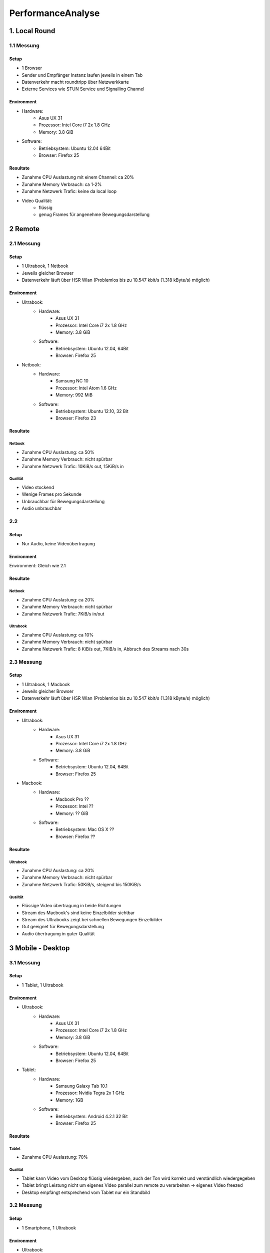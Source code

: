 ==================
PerformanceAnalyse
==================


1. Local Round
==============

1.1 Messung
-----------

Setup
.....

- 1 Browser
- Sender und Empfänger Instanz laufen jeweils in einem Tab
- Datenverkehr macht roundtripp über Netzwerkkarte
- Externe Services wie STUN Service und Signalling Channel


Environment
...........

.. image:: http://www.asus.com/media/global/products/NOzAOtadWyTCclA9/3MbMbDqygfotHWOZ_480.jpg
	:scale: 30 %
	:align: left
	
- Hardware:
	- Asus UX 31
	- Prozessor: Intel Core i7 2x 1.8 GHz
	- Memory: 3.8 GiB
- Software:
	- Betriebsystem: Ubuntu 12.04 64Bit
	- Browser: Firefox 25
	
	
Resultate
.........

.. image:: img/messung1.2.1.1.png
   :scale: 50 %
   :align: left
   
.. image:: img/messung1.2.1.2.png
   :scale: 50 %
   :align: left
   
- Zunahme CPU Auslastung mit einem Channel: ca 20%
- Zunahme Memory Verbrauch: ca 1-2%
- Zunahme Netzwerk Trafic: keine da local loop
- Video Qualität: 
	- flüssig
	- genug Frames für angenehme Bewegungsdarstellung
	

2 Remote
========

2.1 Messung
-----------

Setup
.....

- 1 Ultrabook, 1 Netbook
- Jeweils gleicher Browser
- Datenverkehr läuft über HSR Wlan (Problemlos bis zu 10.547 kbit/s (1.318 kByte/s) möglich)


Environment
...........

.. image:: http://www.asus.com/media/global/products/NOzAOtadWyTCclA9/3MbMbDqygfotHWOZ_480.jpg
	:scale: 30 %
	:align: left
	
- Ultrabook:
	- Hardware:
		- Asus UX 31
		- Prozessor: Intel Core i7 2x 1.8 GHz
		- Memory: 3.8 GiB
	- Software:
		- Betriebsystem: Ubuntu 12.04, 64Bit
		- Browser: Firefox 25
		
.. image:: http://www.tabletsnlaptops.com/laptop-images/samsung-mini-np-nc10-1.jpg
	:scale: 50 %
	:align: left
	
- Netbook:
	- Hardware:
		- Samsung NC 10
		- Prozessor: Intel Atom 1.6 GHz
		- Memory: 992 MiB
	- Software:
		- Betriebsystem: Ubuntu 12.10, 32 Bit
		- Browser: Firefox 23
		
		
Resultate
.........

Netbook
^^^^^^^

.. image:: img/messung2.2.1.1.png
	:scale: 50 %
	:align: left
	
- Zunahme CPU Auslastung: ca 50%
- Zunahme Memory Verbrauch: nicht spürbar
- Zunahme Netzwerk Trafic: 10KiB/s out, 15KiB/s in


Qualität
^^^^^^^^
- Video stockend
- Wenige Frames pro Sekunde
- Unbrauchbar für Bewegungsdarstellung
- Audio unbrauchbar
	
	
2.2
---

Setup
.....

- Nur Audio, keine Videoübertragung

Environment
...........

Environment: Gleich wie 2.1


Resultate
.........

Netbook
^^^^^^^

.. image:: img/messung2.2.2.2.png
	:scale: 50 %
	:align: left
	
- Zunahme CPU Auslastung: ca 20%
- Zunahme Memory Verbrauch: nicht spürbar
- Zunahme Netzwerk Trafic: 7KiB/s in/out


Ultrabook
^^^^^^^^^

.. image:: img/messung2.2.2.1.png
	:scale: 50 %
	:align: left	
	
- Zunahme CPU Auslastung: ca 10%
- Zunahme Memory Verbrauch: nicht spürbar
- Zunahme Netzwerk Trafic: 8 KiB/s out, 7KiB/s in, Abbruch des Streams nach 30s


2.3 Messung
-----------

Setup
.....

- 1 Ultrabook, 1 Macbook
- Jeweils gleicher Browser
- Datenverkehr läuft über HSR Wlan (Problemlos bis zu 10.547 kbit/s (1.318 kByte/s) möglich)


Environment
...........

.. image:: http://www.asus.com/media/global/products/NOzAOtadWyTCclA9/3MbMbDqygfotHWOZ_480.jpg
	:scale: 30 %
	:align: left

- Ultrabook:
	- Hardware:
		- Asus UX 31
		- Prozessor: Intel Core i7 2x 1.8 GHz
		- Memory: 3.8 GiB
	- Software:
		- Betriebsystem: Ubuntu 12.04, 64Bit
		- Browser: Firefox 25

.. image:: http://images.apple.com/macbook-pro/design-retina/images/fluidgallery/gallery1_2256.jpg
	:scale: 30 %
	:align: left		

- Macbook:
	- Hardware:
		- Macbook Pro ??
		- Prozessor: Intel ??
		- Memory: ?? GiB
	- Software:
		- Betriebsystem: Mac OS X ??
		- Browser: Firefox ??
		
		
Resultate
.........

Ultrabook
^^^^^^^

.. image:: img/messung2.3.1.png
	:scale: 50 %
	:align: left
	
- Zunahme CPU Auslastung: ca 20%
- Zunahme Memory Verbrauch: nicht spürbar
- Zunahme Netzwerk Trafic: 50KiB/s, steigend bis 150KiB/s


Qualität
^^^^^^^^
- Flüssige Video übertragung in beide Richtungen
- Stream des Macbook's sind keine Einzelbilder sichtbar
- Stream des Ultrabooks zeigt bei schnellen Bewegungen Einzelbilder
- Gut geeignet für Bewegungsdarstellung
- Audio übertragung in guter Qualität



3 Mobile - Desktop
==================

3.1 Messung
-----------

Setup
.....

- 1 Tablet, 1 Ultrabook


Environment
...........

.. image:: http://www.asus.com/media/global/products/NOzAOtadWyTCclA9/3MbMbDqygfotHWOZ_480.jpg
	:scale: 30 %
	:align: left

- Ultrabook:
	- Hardware:
		- Asus UX 31
		- Prozessor: Intel Core i7 2x 1.8 GHz
		- Memory: 3.8 GiB
	- Software:
		- Betriebsystem: Ubuntu 12.04, 64Bit
		- Browser: Firefox 25
		
.. image:: http://www.samsung.com/global/microsite/galaxytab/10.1/images/b_image09.jpg
	:scale: 40 %
	:align: left
	
- Tablet:
	- Hardware:
		- Samsung Galaxy Tab 10.1
		- Prozessor: Nvidia Tegra 2x 1 GHz
		- Memory: 1GB
	- Software:
		- Betriebsystem: Android 4.2.1 32 Bit
		- Browser: Firefox 25
		
		
Resultate
.........

Tablet
^^^^^^

- Zunahme CPU Auslastung: 70%


Qualität
^^^^^^^^
- Tablet kann Video vom Desktop flüssig wiedergeben, auch der Ton wird korrekt und verständlich wiedergegeben
- Tablet bringt Leistung nicht um eigenes Video parallel zum remote zu verarbeiten -> eigenes Video freezed
- Desktop empfängt entsprechend vom Tablet nur ein Standbild


3.2 Messung
-----------

Setup
.....

- 1 Smartphone, 1 Ultrabook


Environment
...........

.. image:: http://www.asus.com/media/global/products/NOzAOtadWyTCclA9/3MbMbDqygfotHWOZ_480.jpg
	:scale: 30 %
	:align: left

- Ultrabook:
	- Hardware:
		- Asus UX 31
		- Prozessor: Intel Core i7 2x 1.8 GHz
		- Memory: 3.8 GiB
	- Software:
		- Betriebsystem: Ubuntu 12.04, 64Bit
		- Browser: Firefox 25
		
.. image:: http://cdn.androidbeat.com/wp-content/uploads/2013/11/NExus-4.jpg
	:scale: 30 %
	:align: left
	
- Smartphone:
	- Hardware:
		- Google Nexus 4
		- Prozessor: Qualcomm Snapdragon S4 Pro 2x 1.5 GHz
		- Memory: 2GB
	- Software:
		- Betriebsystem: Android 4.3 32 Bit
		- Browser: Firefox 25
	
	
Resultate
.........

Qualität
^^^^^^^^
- Video kann sowohl auf dem Phone wie auf dem Desktop einigermassen flüssig wiedergegeben werden
- Die video Auflösung ist relativ gering
- Geeignet für Bewegungsdarstellung